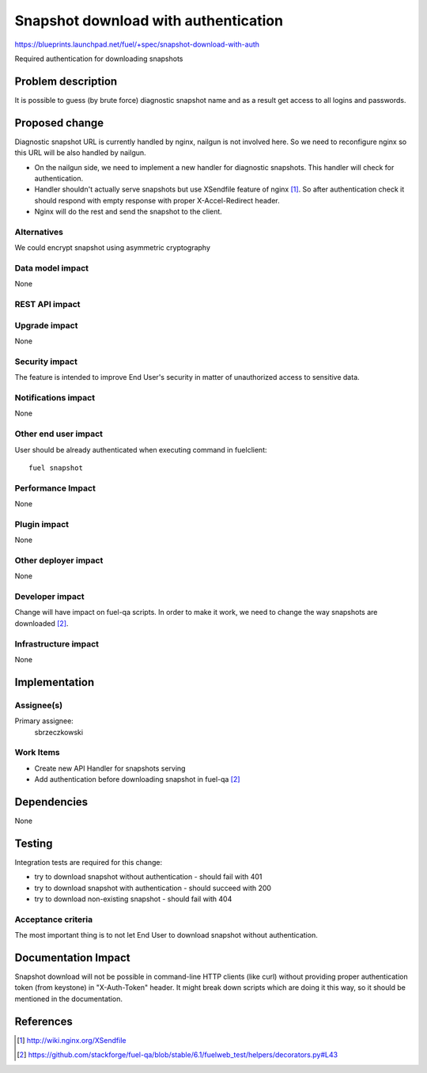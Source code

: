 ..
 This work is licensed under a Creative Commons Attribution 3.0 Unported
 License.

 http://creativecommons.org/licenses/by/3.0/legalcode

=====================================
Snapshot download with authentication
=====================================

https://blueprints.launchpad.net/fuel/+spec/snapshot-download-with-auth

Required authentication for downloading snapshots

Problem description
===================

It is possible to guess (by brute force) diagnostic snapshot name and as a
result get access to all logins and passwords.

Proposed change
===============

Diagnostic snapshot URL is currently handled by nginx, nailgun
is not involved here. So we need to reconfigure nginx so this URL will be
also handled by nailgun.

* On the nailgun side, we need to implement a new handler for diagnostic
  snapshots. This handler will check for authentication.

* Handler shouldn't actually serve snapshots but use XSendfile
  feature of nginx [#]_. So after authentication check it should respond
  with empty response with proper X-Accel-Redirect header.

* Nginx will do the rest and send the snapshot to the client.


Alternatives
------------

We could encrypt snapshot using asymmetric cryptography

Data model impact
-----------------

None


REST API impact
---------------

.. http:get:: /dump/(snapshot_name)

  Check for authentication. Returns empty response with X-Accel-Redirect header
  set to `snapshot_name` location on server.

  :reqheader X-Auth-Token: authentication token from keystone
  :statuscode 200: no error
  :statuscode 401: Unauthorized
  :statuscode 404: Not found - on non-existing snapshot


Upgrade impact
--------------

None

Security impact
---------------

The feature is intended to improve End User's security in matter of
unauthorized access to sensitive data.

Notifications impact
--------------------

None

Other end user impact
---------------------

User should be already authenticated when executing command in fuelclient:
::

  fuel snapshot

Performance Impact
------------------

None

Plugin impact
-------------

None

Other deployer impact
---------------------

None

Developer impact
----------------

Change will have impact on fuel-qa scripts. In order to make it work, we need
to change the way snapshots are downloaded [#]_.

Infrastructure impact
---------------------

None

Implementation
==============

Assignee(s)
-----------

Primary assignee:
  sbrzeczkowski

Work Items
----------

* Create new API Handler for snapshots serving
* Add authentication before downloading snapshot in fuel-qa [2]_


Dependencies
============

None

Testing
=======

Integration tests are required for this change:

* try to download snapshot without authentication - should fail with 401
* try to download snapshot with authentication - should succeed with 200
* try to download non-existing snapshot - should fail with 404

Acceptance criteria
-------------------

The most important thing is to not let End User to download snapshot
without authentication.

Documentation Impact
====================

Snapshot download will not be possible in command-line HTTP clients
(like curl) without providing proper authentication token (from keystone)
in "X-Auth-Token" header. It might break down scripts which are doing it
this way, so it should be mentioned in the documentation.

References
==========
.. [#] http://wiki.nginx.org/XSendfile
.. [#] https://github.com/stackforge/fuel-qa/blob/stable/6.1/fuelweb_test/helpers/decorators.py#L43